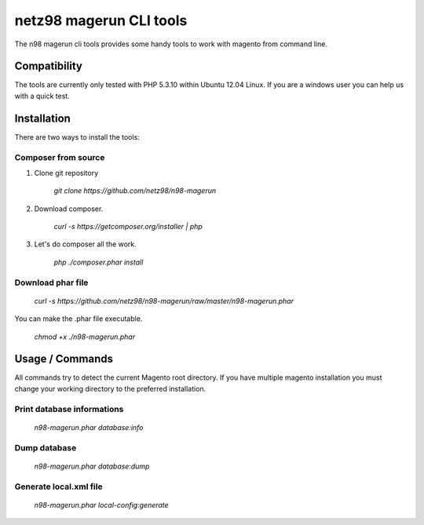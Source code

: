 ========================
netz98 magerun CLI tools
========================

The n98 magerun cli tools provides some handy tools to work with magento from command line.

-------------
Compatibility
-------------
The tools are currently only tested with PHP 5.3.10 within
Ubuntu 12.04 Linux.
If you are a windows user you can help us with a quick test.

------------
Installation
------------

There are two ways to install the tools:

~~~~~~~~~~~~~~~~~~~~
Composer from source
~~~~~~~~~~~~~~~~~~~~

1. Clone git repository

    `git clone https://github.com/netz98/n98-magerun`

2. Download composer.

    `curl -s https://getcomposer.org/installer | php`

3. Let's do composer all the work.

    `php ./composer.phar install`

~~~~~~~~~~~~~~~~~~
Download phar file
~~~~~~~~~~~~~~~~~~

    `curl -s https://github.com/netz98/n98-magerun/raw/master/n98-magerun.phar`

You can make the .phar file executable.

    `chmod +x ./n98-magerun.phar`

----------------
Usage / Commands
----------------

All commands try to detect the current Magento root directory.
If you have multiple magento installation you must change your working directory to
the preferred installation.

~~~~~~~~~~~~~~~~~~~~~~~~~~~
Print database informations
~~~~~~~~~~~~~~~~~~~~~~~~~~~

    `n98-magerun.phar database:info`

~~~~~~~~~~~~~~~~~~~~~~~~~~~
Dump database
~~~~~~~~~~~~~~~~~~~~~~~~~~~

    `n98-magerun.phar database:dump`

~~~~~~~~~~~~~~~~~~~~~~~
Generate local.xml file
~~~~~~~~~~~~~~~~~~~~~~~

    `n98-magerun.phar local-config:generate`